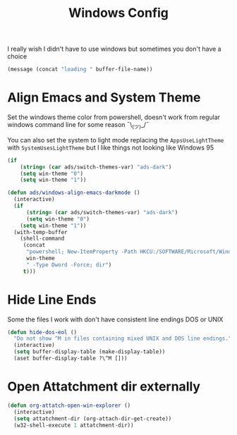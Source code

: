 #+title: Windows Config
#+PROPERTY: header-args:emacs-lisp :tangle ./windows.el :results none
I really wish I didn't have to use windows but sometimes you don't have a choice

#+begin_src emacs-lisp
(message (concat "loading " buffer-file-name))
#+end_src


* Align Emacs and System Theme
:PROPERTIES:
:ID:       608313d5-6401-4a00-8aaf-4451531eb4ff
:END:
Set the windows theme color from powershell, doesn't work from regular windows command line for some reason ¯\_(ツ)_/¯

You can also set the system to light mode replacing the ~AppsUseLightTheme~ with ~SystemUsesLightTheme~ but I like things not looking like Windows 95

#+begin_src emacs-lisp
(if
    (string= (car ads/switch-themes-var) "ads-dark")
    (setq win-theme "0")
    (setq win-theme "1"))

(defun ads/windows-align-emacs-darkmode ()
  (interactive)
  (if
      (string= (car ads/switch-themes-var) "ads-dark")
      (setq win-theme "0")
    (setq win-theme "1"))
  (with-temp-buffer
    (shell-command
     (concat
      "powershell; New-ItemProperty -Path HKCU:/SOFTWARE/Microsoft/Windows/CurrentVersion/Themes/Personalize -Name AppsUseLightTheme -Value "
      win-theme
      " -Type Dword -Force; dir")
     t)))
#+end_src
* Hide Line Ends
:PROPERTIES:
:ID:       eec866e3-4e98-4d61-addb-dd2ca29cdc9d
:END:
Some the files I work with don't have consistent line endings DOS or UNIX

#+begin_src emacs-lisp
(defun hide-dos-eol ()
  "Do not show ^M in files containing mixed UNIX and DOS line endings."
  (interactive)
  (setq buffer-display-table (make-display-table))
  (aset buffer-display-table ?\^M []))
#+end_src
* Open Attatchment dir externally
:PROPERTIES:
:ID:       e7315482-1abe-4416-8c59-0de093746f0b
:END:

#+begin_src emacs-lisp
(defun org-attatch-open-win-explorer ()
  (interactive)
  (setq attatchment-dir (org-attach-dir-get-create))
  (w32-shell-execute 1 attatchment-dir))

#+end_src
